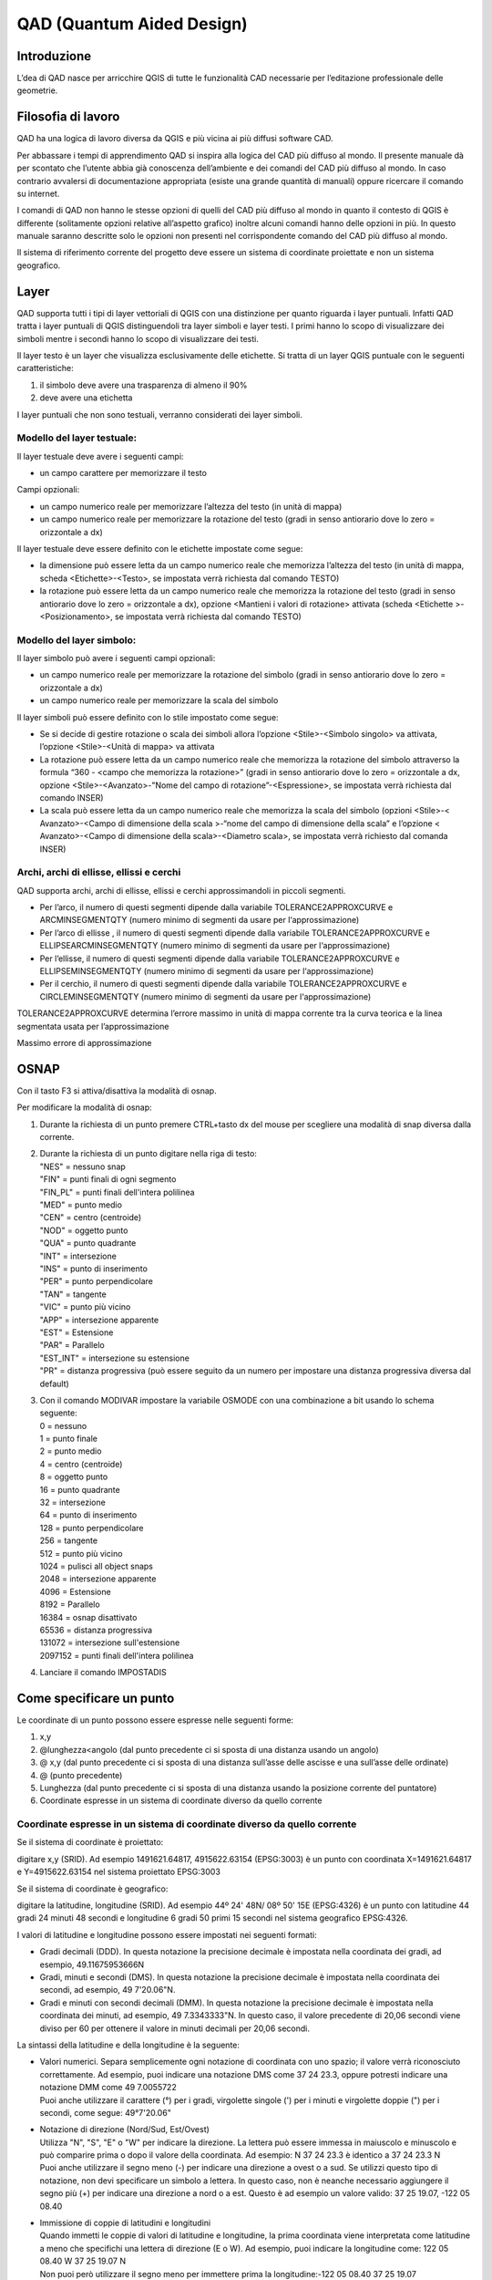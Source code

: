 QAD (Quantum Aided Design)
==========================

Introduzione
------------

L’dea di QAD nasce per arricchire QGIS di tutte le funzionalità CAD
necessarie per l’editazione professionale delle geometrie.

Filosofia di lavoro
-------------------

QAD ha una logica di lavoro diversa da QGIS e più vicina ai più diffusi
software CAD.

Per abbassare i tempi di apprendimento QAD si inspira alla logica del
CAD più diffuso al mondo. Il presente manuale dà per scontato che
l’utente abbia già conoscenza dell’ambiente e dei comandi del CAD più
diffuso al mondo. In caso contrario avvalersi di documentazione
appropriata (esiste una grande quantità di manuali) oppure ricercare il
comando su internet.

I comandi di QAD non hanno le stesse opzioni di quelli del CAD più
diffuso al mondo in quanto il contesto di QGIS è differente (solitamente
opzioni relative all’aspetto grafico) inoltre alcuni comandi hanno delle
opzioni in più. In questo manuale saranno descritte solo le opzioni non
presenti nel corrispondente comando del CAD più diffuso al mondo.

Il sistema di riferimento corrente del progetto deve essere un sistema
di coordinate proiettate e non un sistema geografico.

Layer
-----

QAD supporta tutti i tipi di layer vettoriali di QGIS con una
distinzione per quanto riguarda i layer puntuali. Infatti QAD tratta i
layer puntuali di QGIS distinguendoli tra layer simboli e layer testi. I
primi hanno lo scopo di visualizzare dei simboli mentre i secondi hanno
lo scopo di visualizzare dei testi.

Il layer testo è un layer che visualizza esclusivamente delle etichette.
Si tratta di un layer QGIS puntuale con le seguenti caratteristiche:

1. il simbolo deve avere una trasparenza di almeno il 90%

2. deve avere una etichetta

I layer puntuali che non sono testuali, verranno considerati dei layer
simboli.

Modello del layer testuale:
~~~~~~~~~~~~~~~~~~~~~~~~~~~

Il layer testuale deve avere i seguenti campi:

-  un campo carattere per memorizzare il testo

Campi opzionali:

-  un campo numerico reale per memorizzare l’altezza del testo (in unità
   di mappa)

-  un campo numerico reale per memorizzare la rotazione del testo (gradi
   in senso antiorario dove lo zero = orizzontale a dx)

Il layer testuale deve essere definito con le etichette impostate come
segue:

-  Ia dimensione può essere letta da un campo numerico reale che
   memorizza l’altezza del testo (in unità di mappa, scheda
   <Etichette>-<Testo>, se impostata verrà richiesta dal comando TESTO)

-  Ia rotazione può essere letta da un campo numerico reale che
   memorizza la rotazione del testo (gradi in senso antiorario dove lo
   zero = orizzontale a dx), opzione <Mantieni i valori di rotazione>
   attivata (scheda <Etichette >-<Posizionamento>, se impostata verrà
   richiesta dal comando TESTO)

Modello del layer simbolo:
~~~~~~~~~~~~~~~~~~~~~~~~~~

Il layer simbolo può avere i seguenti campi opzionali:

-  un campo numerico reale per memorizzare la rotazione del simbolo
   (gradi in senso antiorario dove lo zero = orizzontale a dx)

-  un campo numerico reale per memorizzare la scala del simbolo

Il layer simboli può essere definito con lo stile impostato come segue:

-  Se si decide di gestire rotazione o scala dei simboli allora
   l’opzione <Stile>-<Simbolo singolo> va attivata, l’opzione
   <Stile>-<Unità di mappa> va attivata

-  La rotazione può essere letta da un campo numerico reale che
   memorizza la rotazione del simbolo attraverso la formula “360 -
   <campo che memorizza la rotazione>” (gradi in senso antiorario dove
   lo zero = orizzontale a dx, opzione <Stile>-<Avanzato>-"Nome del
   campo di rotazione”-<Espressione>, se impostata verrà richiesta dal
   comando INSER)

-  La scala può essere letta da un campo numerico reale che memorizza la
   scala del simbolo (opzioni <Stile>-< Avanzato>-<Campo di dimensione
   della scala >-“nome del campo di dimensione della scala” e l’opzione
   < Avanzato>-<Campo di dimensione della scala>-<Diametro scala>, se
   impostata verrà richiesto dal comanda INSER)

Archi, archi di ellisse, ellissi e cerchi
~~~~~~~~~~~~~~~~~~~~~~~~~~~~~~~~~~~~~~~~~

QAD supporta archi, archi di ellisse, ellissi e cerchi approssimandoli
in piccoli segmenti.

-  Per l’arco, il numero di questi segmenti dipende dalla variabile
   TOLERANCE2APPROXCURVE e ARCMINSEGMENTQTY (numero minimo di segmenti
   da usare per l‘approssimazione)

-  Per l’arco di ellisse , il numero di questi segmenti dipende dalla
   variabile TOLERANCE2APPROXCURVE e ELLIPSEARCMINSEGMENTQTY (numero
   minimo di segmenti da usare per l‘approssimazione)

-  Per l’ellisse, il numero di questi segmenti dipende dalla variabile
   TOLERANCE2APPROXCURVE e ELLIPSEMINSEGMENTQTY (numero minimo di
   segmenti da usare per l‘approssimazione)

-  Per il cerchio, il numero di questi segmenti dipende dalla variabile
   TOLERANCE2APPROXCURVE e CIRCLEMINSEGMENTQTY (numero minimo di
   segmenti da usare per l‘approssimazione)

TOLERANCE2APPROXCURVE determina l’errore massimo in unità di mappa
corrente tra la curva teorica e la linea segmentata usata per
l’approssimazione

|image0|

Massimo errore di approssimazione

OSNAP
-----

Con il tasto F3 si attiva/disattiva la modalità di osnap.

Per modificare la modalità di osnap:

1. Durante la richiesta di un punto premere CTRL+tasto dx del mouse per
   scegliere una modalità di snap diversa dalla corrente.

2. | Durante la richiesta di un punto digitare nella riga di testo:
   | "NES" = nessuno snap
   | "FIN" = punti finali di ogni segmento
   | "FIN\_PL" = punti finali dell'intera polilinea
   | "MED" = punto medio
   | "CEN" = centro (centroide)
   | "NOD" = oggetto punto
   | "QUA" = punto quadrante
   | "INT" = intersezione
   | "INS" = punto di inserimento
   | "PER" = punto perpendicolare
   | "TAN" = tangente
   | "VIC" = punto più vicino
   | "APP" = intersezione apparente
   | "EST" = Estensione
   | "PAR" = Parallelo
   | "EST\_INT" = intersezione su estensione
   | "PR" = distanza progressiva (può essere seguito da un numero per
     impostare una distanza progressiva diversa dal default)

3. | Con il comando MODIVAR impostare la variabile OSMODE con una
     combinazione a bit usando lo schema seguente:
   | 0 = nessuno
   | 1 = punto finale
   | 2 = punto medio
   | 4 = centro (centroide)
   | 8 = oggetto punto
   | 16 = punto quadrante
   | 32 = intersezione
   | 64 = punto di inserimento
   | 128 = punto perpendicolare
   | 256 = tangente
   | 512 = punto più vicino
   | 1024 = pulisci all object snaps
   | 2048 = intersezione apparente
   | 4096 = Estensione
   | 8192 = Parallelo
   | 16384 = osnap disattivato
   | 65536 = distanza progressiva
   | 131072 = intersezione sull'estensione
   | 2097152 = punti finali dell'intera polilinea

4. Lanciare il comando IMPOSTADIS

Come specificare un punto
-------------------------

Le coordinate di un punto possono essere espresse nelle seguenti forme:

1) x,y

2) @lunghezza<angolo (dal punto precedente ci si sposta di una distanza
   usando un angolo)

3) @ x,y (dal punto precedente ci si sposta di una distanza sull’asse
   delle ascisse e una sull’asse delle ordinate)

4) @ (punto precedente)

5) Lunghezza (dal punto precedente ci si sposta di una distanza usando
   la posizione corrente del puntatore)

6) Coordinate espresse in un sistema di coordinate diverso da quello
   corrente

Coordinate espresse in un sistema di coordinate diverso da quello corrente
~~~~~~~~~~~~~~~~~~~~~~~~~~~~~~~~~~~~~~~~~~~~~~~~~~~~~~~~~~~~~~~~~~~~~~~~~~

Se il sistema di coordinate è proiettato:

digitare x,y (SRID). Ad esempio 1491621.64817, 4915622.63154 (EPSG:3003)
è un punto con coordinata X=1491621.64817 e Y=4915622.63154 nel sistema
proiettato EPSG:3003

Se il sistema di coordinate è geografico:

digitare la latitudine, longitudine (SRID). Ad esempio 44º 24' 48N/ 08º
50' 15E (EPSG:4326) è un punto con latitudine 44 gradi 24 minuti 48
secondi e longitudine 6 gradi 50 primi 15 secondi nel sistema geografico
EPSG:4326.

I valori di latitudine e longitudine possono essere impostati nei
seguenti formati:

-  Gradi decimali (DDD). In questa notazione la precisione decimale è
   impostata nella coordinata dei gradi, ad esempio, 49.11675953666N

-  Gradi, minuti e secondi (DMS). In questa notazione la precisione
   decimale è impostata nella coordinata dei secondi, ad esempio, 49
   7'20.06"N.

-  Gradi e minuti con secondi decimali (DMM). In questa notazione la
   precisione decimale è impostata nella coordinata dei minuti, ad
   esempio, 49 7.3343333"N. In questo caso, il valore precedente di
   20,06 secondi viene diviso per 60 per ottenere il valore in minuti
   decimali per 20,06 secondi.

La sintassi della latitudine e della longitudine è la seguente:

-  | Valori numerici. Separa semplicemente ogni notazione di coordinata
     con uno spazio; il valore verrà riconosciuto correttamente. Ad
     esempio, puoi indicare una notazione DMS come 37 24 23.3, oppure
     potresti indicare una notazione DMM come 49 7.0055722
   | Puoi anche utilizzare il carattere (°) per i gradi, virgolette
     singole (') per i minuti e virgolette doppie (") per i secondi,
     come segue: 49°7'20.06"

-  | Notazione di direzione (Nord/Sud, Est/Ovest)
   | Utilizza "N", "S", "E" o "W" per indicare la direzione. La lettera
     può essere immessa in maiuscolo e minuscolo e può comparire prima o
     dopo il valore della coordinata. Ad esempio: N 37 24 23.3 è
     identico a 37 24 23.3 N
   | Puoi anche utilizzare il segno meno (-) per indicare una direzione
     a ovest o a sud. Se utilizzi questo tipo di notazione, non devi
     specificare un simbolo a lettera. In questo caso, non è neanche
     necessario aggiungere il segno più (+) per indicare una direzione a
     nord o a est. Questo è ad esempio un valore valido: 37 25 19.07,
     -122 05 08.40

-  | Immissione di coppie di latitudini e longitudini
   | Quando immetti le coppie di valori di latitudine e longitudine, la
     prima coordinata viene interpretata come latitudine a meno che
     specifichi una lettera di direzione (E o W). Ad esempio, puoi
     indicare la longitudine come: 122 05 08.40 W 37 25 19.07 N
   | Non puoi però utilizzare il segno meno per immettere prima la
     longitudine:-122 05 08.40 37 25 19.07
   | Puoi utilizzare uno spazio, una virgola o una barra per delimitare
     le coppie di valori: 37.7 N 122.2 W oppure 37.7 N,122.2 W oppure
     37.7 N/122.2 W

INPUT DINAMICO
--------------

Con il tasto F12 si attiva/disattiva la modalità di input dinamico.
Visualizza un'interfaccia di comando in corrispondenza del cursore, che
è possibile utilizzare per immettere i comandi e specificare le opzioni
e i valori.

Per modificare la configurazione di input dinamico vedere il comando
IMPOSTADIS.

Selezione degli oggetti
-----------------------

Quando un comando richiede di selezionare degli oggetti (normalmente con
il messaggio “selezionare oggetti:”) è possibile digitare la lettera “H”
di Help per mostrare tutte le opzioni di selezione.

Le opzioni <FCerchio> e <ICerchio> selezionano rispettivamente gli
oggetti interni/intersecanti un cerchio e gli oggetti solo interni ad un
cerchio.

Le opzioni <FOggetti> e <IOggetti> selezionano rispettivamente gli
oggetti interni/intersecanti uno o più oggetti esistenti e gli oggetti
solo interni ad uno o più oggetti esistenti.

Le opzioni <FBuffer> e <IBuffer> selezionano rispettivamente gli oggetti
interni/intersecanti un buffer e gli oggetti solo interni ad un buffer.

Quotatura
---------

Uno stile di quotatura è un insieme di proprietà che determinano
l’aspetto delle quote. Tali proprietà vengono archiviate in file con
estensione .dim e sono caricati all’avvio di QAD o al caricamento di un
progetto. I files di quotatura devono essere salvati nella cartella del
progetto corrente oppure nella cartella personale del plugin QAD (ad
esempio in windows 8 “C:\\Users\\\ *utente
corrente*\\.qgis2\\python\\plugins\\qad”).

QAD memorizza gli elementi costituenti una quotatura in 3 layer
distinti:

-  Layer testuale per memorizzare i testi delle quote

-  Layer simbolo per memorizzare gli elementi puntuali delle quote
   (punti di quotatura, simboli freccia…)

-  Layer lineare per memorizzare gli elementi lineari delle quote(linea
   di quota, linee di estensione…)

Modello del layer testuale per la quotatura:
~~~~~~~~~~~~~~~~~~~~~~~~~~~~~~~~~~~~~~~~~~~~

L’elemento principale di una quota è il testo il cui layer testuale deve
avere i seguenti campi:

-  un campo carattere per memorizzare il testo della quota

-  un campo carattere per memorizzare il font del testo della quota

-  un campo numerico reale per memorizzare l’altezza del testo della
   quota (in unità di mappa)

-  un campo numerico reale per memorizzare la rotazione del testo della
   quota (gradi in senso antiorario dove lo zero = orizzontale a dx)

Campi opzionali:

-  | un campo numerico intero per memorizzare il codice identificativo
     univoco della quota.
   | Questo campo è necessario se si desidera raggruppare gli elementi
     di una stessa quotatura e quindi usare le funzioni di cancellazione
     e modifica di una quota esistente. Poiché deve essere un campo con
     valori univoci, attualmente è supportato solo per tabelle in
     PostGIS in cui deve essere stato creato un campo di tipo serial non
     nullo che deve essere chiave primaria della tabella (es.”id”).
     Oltre a questo campo deve esistere un altro campo di tipo bigint
     gestito da QAD allo scopo di memorizzare il codice identificativo
     della quota (es. dim\_id”). I files shape non consentono il
     raggruppamento degli oggetti di una stessa quota quindi, dopo aver
     disegnato una quota, ogni oggetto sarà indipendente dagli altri.

-  un campo carattere per memorizzare il colore del testo della quota

-  un campo carattere per memorizzare il nome dello stile di quotatura
   (necessario se si desidera usare le funzioni di modifica di una quota
   esistente)

-  | un campo carattere (2 caratteri) per memorizzare il tipo dello
     stile di quotatura (allineata, lineare …) secondo il seguente
     schema:
   | "AL" = quota lineare allineata ai punti di origine delle linee di
     estensione
   | "AN" = quota angolare, misura l'angolo tra i 3 punti o tra gli
     oggetti selezionati
   | "BL" = quota lineare, angolare o coordinata a partire dalla linea
     di base della quota precedente o di una quota selezionata
   | "DI" = quota per il diametro di un cerchio o di un arco
   | "LD" = crea una linea che consente di collegare un'annotazione ad
     una lavorazione
   | "LI" = quota lineare con una linea di quota orizzontale o verticale
   | "RA" = quota radiale, misura il raggio di un cerchio o di un arco
     selezionato e visualizza il testo di quota con un simbolo di raggio
     davanti
   | "AR" = quota per la lunghezza di un cerchio o di un arco
   | (necessario se si desidera usare le funzioni di modifica di una
     quota esistente)

Un esempio di SQL per generare la tabella PostGIS e i relativi indici
per i testi delle quotature:

CREATE TABLE qad\_dimension.dim\_text

(

id serial NOT NULL,

text character varying(50) NOT NULL,

font character varying(50) NOT NULL,

h\_text double precision NOT NULL,

rot double precision NOT NULL,

color character varying(10) NOT NULL,

dim\_style character varying(50) NOT NULL,

dim\_type character varying(2) NOT NULL,

geom geometry(Point,3003),

dim\_id bigint NOT NULL,

CONSTRAINT dim\_text\_pkey PRIMARY KEY (id)

)

WITH (

OIDS=FALSE

);

CREATE INDEX dim\_text\_dim\_id

ON qad\_dimension.dim\_text

USING btree

(dim\_id);

CREATE INDEX sidx\_dim\_text\_geom

ON qad\_dimension.dim\_text

USING gist

(geom);

Il layer testuale deve essere definito con le etichette impostate come
segue:

-  Il font deve essere letto da un apposito campo carattere che
   memorizza il font del testo della quota (scheda
   <etichette>-<testo>-<Carattere>)

-  Ia dimensione deve essere letta da un campo numerico reale che
   memorizza l’altezza del testo della quota (in unità di mappa, scheda
   <etichette>-<testo>)

-  Ia rotazione deve essere letta da un campo numerico reale che
   memorizza la rotazione del testo della quota (gradi in senso
   antiorario dove lo zero = orizzontale a dx), opzione <Mantieni i
   valori di rotazione> attivata (scheda <etichette>-<Posizionamento>)

-  Posizionamento <Intorno al punto> con distanza = 0 (scheda <
   etichette >-<Posizionamento>)

-  Opzione <Mostra tutte le etichette> attivata (scheda
   <etichette>-<Visualizzazione>)

-  Opzione <Mostra le etichette capovolte> con valore <sempre> (scheda <
   etichette >-<Visualizzazione>)

-  Opzione <Evita che le etichette si sovrappongano alle geometrie>
   disattivata (scheda < Etichette >-<Visualizzazione>)

Impostazioni opzionali:

-  Il colore può essere letto da un campo carattere che memorizza il
   colore del testo della quota (scheda <Etichette>-<testo>)

Modello del layer simboli per la quotatura:
~~~~~~~~~~~~~~~~~~~~~~~~~~~~~~~~~~~~~~~~~~~

I simboli di una quota (frecce…) devono essere memorizzati in un layer
simboli con i seguenti campi:

-  un campo numerico reale per memorizzare la rotazione del simbolo
   della quota (gradi in senso antiorario dove lo zero = orizzontale a
   dx, usare espressione “360-campo\_rotazione”)

Campi opzionali:

-  un campo carattere per memorizzare il nome del simbolo

-  un campo numerico reale per memorizzare la scala del simbolo

-  | un campo carattere (2 caratteri) per memorizzare il tipo di oggetto
     puntuale che compone la quota secondo il seguente schema:
   | "B1" = primo blocco della freccia ("Block 1")
   | "B2" = secondo blocco della freccia ("Block 2")
   | "LB" = blocco della freccia nel caso leader ("Leader Block")
   | "AB" = simbolo dell'arco ("Arc Block")
   | "D1" = primo punto da quotare ("Dimension point 1")
   | "D2" = secondo punto da quotare ("Dimension point 2")
   | (necessario se si desidera usare le funzioni di modifica di una
     quota esistente)

-  un campo numerico intero per memorizzare il codice parente del testo
   che identifica la quota di appartenenza (necessario se si desidera
   raggruppare gli elementi di una stessa quotatura e quindi usare le
   funzioni di cancellazione e modifica di una quota esistente)

Un esempio di SQL per generare la tabella PostGIS e i relativi indici
per i simboli delle quotature:

CREATE TABLE qad\_dimension.dim\_symbol

(

name character varying(50),

scale double precision,

rot double precision,

color character varying(10),

type character varying(2) NOT NULL,

id\_parent bigint NOT NULL,

geom geometry(Point,3003),

id serial NOT NULL,

CONSTRAINT dim\_symbol\_pkey PRIMARY KEY (id)

)

WITH (

OIDS=FALSE

);

CREATE INDEX dim\_symbol\_id\_parent

ON qad\_dimension.dim\_symbol

USING btree

(id\_parent);

CREATE INDEX sidx\_dim\_symbol\_geom

ON qad\_dimension.dim\_symbol

USING gist

(geom);

Il layer simboli deve essere definito con lo stile impostato come segue:

-  Opzione <Simbolo singolo> attivata (scheda <Stile>)

-  Opzione <Unità di mappa> attivata (scheda <Stile>)

-  Impostare la dimensione del simbolo in modo che la larghezza della
   freccia sia 1 unità di mappa (scheda <Stile>)

-  La rotazione deve essere letta da un campo numerico reale che
   memorizza la rotazione del simbolo attraverso la formula “360 -
   <campo che memorizza la rotazione>” (gradi in senso antiorario dove
   lo zero = orizzontale a dx, scheda <Stile>-opzione < Rotazione>-"Nome
   del campo di rotazione”-<Espressione>)

-  La scala deve essere letta da un campo numerico reale che memorizza
   la scala del simbolo (opzioni <Stile>-opzione <Dimensione>-“ nome del
   campo di dimensione della scala)

Il simbolo della freccia quando inserito con rotazione = 0 deve essere
orizzontale con la freccia rivolta verso destra ed il suo punto di
inserimento deve essere sulla punta della freccia.

Modello del layer lineare per la quotatura:
~~~~~~~~~~~~~~~~~~~~~~~~~~~~~~~~~~~~~~~~~~~

Gli elementi lineari di una quota (linea di quota, linee di estensione
…) devono essere memorizzati in un layer lineare con i seguenti campi:

-  Nessun campo obbligatorio

Campi opzionali:

-  un campo carattere per memorizzare il colore delle linee di quota

-  un campo carattere per memorizzare il tipolinea delle linee di quota

-  | un campo carattere (2 caratteri) per memorizzare il tipo di oggetto
     lineare che compone la quota secondo il seguente schema:
   | "D1" = linea di quota 1 ("Dimension line 1")
   | "D2" = linea di quota 2 ("Dimension line 2")
   | “X1” = estensione della linea di quota 1
   | “X2” = estensione della linea di quota 2
   | "E1" = prima linea di estensione ("Extension line 1")
   | "E2" = seconda linea di estensione ("Extension line 2")
   | "L" = linea porta quota usata quando il testo é fuori dalla quota
     ("Leader")
   | “CL” = Linea che definisce il marcatore del centro di un arco o di
     un cerchio
   | (necessario se si desidera usare le funzioni di modifica di una
     quota esistente)

-  un campo numerico intero per memorizzare il codice identificativo
   univoco della quota (necessario se si desidera raggruppare gli
   elementi di una stessa quotatura e quindi usare le funzioni di
   cancellazione e modifica di una quota esistente)

Un esempio di SQL per generare la tabella PostGIS e i relativi indici
per le linee delle quotature:

CREATE TABLE qad\_dimension.dim\_line

(

line\_type character varying(50),

color character varying(10),

type character varying(2) NOT NULL,

id\_parent bigint NOT NULL,

geom geometry(LineString,3003),

id serial NOT NULL,

CONSTRAINT dim\_line\_pkey PRIMARY KEY (id)

)

WITH (

OIDS=FALSE

);

CREATE INDEX dim\_line\_id\_parent

ON qad\_dimension.dim\_line

USING btree

(id\_parent);

CREATE INDEX sidx\_dim\_line\_geom

ON qad\_dimension.dim\_line

USING gist

(geom);

Il layer lineare deve essere definito con lo stile impostato come segue:

Impostazioni opzionali:

-  Il colore può essere letto da un campo carattere che memorizza il
   colore delle linee della quota

-  Il tipolinea può essere letto da un campo carattere che memorizza il
   tipolinea delle linee della quota

I comandi di quotatura fanno riferimento allo stile di quotatura
corrente. Per impostare lo stile di quotatura corrente lanciare il
comando DIMSTILE.

Personalizzazione dei comandi
-----------------------------

La personalizzazione dei comandi da tastiera (*shortcuts*) avviene
attraverso il file qad\_<lingua>\_<regione>.pgp (utf-8).

<lingua> rappresenta il linguaggio corrente di QGIS (obbligatorio) e
<regione> rappresenta la regione linguistica corrente (opzionale). Ad
esempio qad\_pt\_br.pgp rappresenta il file in lingua portoghese della
regione del brasile, qad\_en.pgp è il file pgp per la lingua inglese. Il
file è ricercato da QAD seguendo i percorsi indicati dalla variabile di
sistema SUPPORTPATH.

Comandi
-------

I comandi sono attivabili da menu VETTORE->QAD oppure da toolbar o da
linea di comando. I comandi e le relative opzioni possono essere
specificati in inglese anteponendo il carattere “\_” al nome (es.
\_LINE) indipendentemente dalla lingua usata in QGIS.

Un comando di QAD può essere interrotto in qualsiasi momento
dall’attivazione di un altro tool. Per riprendere l’esecuzione del
comando precedentemente interrotto e rendere attivo l’ambiente QAD usare
la voce di menu QAD nel menu di QAD oppure premere il bottone |image1|
nella toolbar.

Durante la digitazione del nome di un comando verrà visualizzata una
lista di comandi che inizia per ciò che è stato scritto. Digitando “\*”
comparirà la lista di tutti i comandi di QAD.

Per scegliere un’opzione di comando digitare le lettere in maiuscolo
relative all’opzione oppure fare click sull’opzione desiderata.

ANNULLA
~~~~~~~

Annulla le modifiche effettuate tramite QAD.

I comandi di QAD che creano modificano o cancellano oggetti, agiscono su
tutti i layer visibili e modificabili e non solo sul layer corrente come
QGIS. Per questo motivo QAD utilizza un suo sistema di undo/redo che
agisce su tutti i layer coinvolti dai comandi di QAD.

*Se l’utente utilizzerà il comando di annulla/ripristina di QGIS, QAD
perderà l’allineamento con la storia delle modifiche fatte con i suoi
comandi e quindi verrà svuotato lo stack annulla/ripristina di QAD.*

ARCO
~~~~

Disegna un arco.

ARCOQUOTA
~~~~~~~~~

Disegna una quota di lunghezza arco.

ALLUNGA
~~~~~~~

Allunga un oggetto.

CANCELLA
~~~~~~~~

Cancella uno o più oggetti.

CERCHIO
~~~~~~~

Disegna un cerchio.

COPIA
~~~~~

Copia uno o più oggetti.

DIMALLINEATA
~~~~~~~~~~~~

Disegna una quota allineata.

DIMLINEARE
~~~~~~~~~~

Disegna una quota lineare.

DIMRAGGIO
~~~~~~~~~

Disegna una quota radiale.

DIMSTILE
~~~~~~~~

Crea, modifica, compara gli stili di quota. Setta lo stile di quota
corrente.

DIVIDI
~~~~~~

Crea oggetti puntuali a distanza uguale lungo il perimetro o la
lunghezza di un oggetto.

EDITPL
~~~~~~

Modifica una polilinea. L’opzione <Semplifica> richiede di specificare
il valore di una tolleranza usata per semplificare la geometria.

ELLISSE
~~~~~~~

Disegna una ellisse o un arco di ellisse.

ESTENDI
~~~~~~~

Estende uno o più oggetti.

GUIDA
~~~~~

Visualizza la guida di QAD.

ID
~~

Visualizza le coordinate della posizione specificata.

IMPOSTADIS
~~~~~~~~~~

Imposta alcune proprietà per disegnare.

INSER
~~~~~

Inserisce un simbolo. Se la scala del simbolo è derivata da un campo
allora il comando chiederà di indicare il fattore di scala. Se la
rotazione del simbolo è derivata da un campo allora il comando chiederà
di indicare la rotazione (in gradi). Valido solo per layer simboli.

LINEA
~~~~~

Disegna una linea.

MAPMPEDIT
~~~~~~~~~

Modifica la geometria di un poligono selezionato.

-  L’opzione <Aggiungi> aggiunge una geometria esistente al poligono
   selezionato (es. un’isola).

-  L’opzione <Cancella> cancella una geometria al poligono selezionato
   (es. un’isola).

-  L’opzione <Unisci> modifica la geometria del poligono selezionato con
   il risultato dell’unione della stessa con un gruppo di poligoni.

-  L’opzione <Sottrai> modifica la geometria del poligono selezionato
   con il risultato della sottrazione della stessa con un gruppo di
   poligoni.

-  L’opzione <Interseca> modifica la geometria del poligono selezionato
   con il risultato dell’intersezione della stessa con un gruppo di
   poligoni.

-  L’opzione <includi Oggetti> modifica la geometria del poligono
   selezionato affinche possa includere le geometrie di un gruppo di
   oggetti.

-  L’opzione <aNnulla> annulla l’ultima operazione.

MBUFFER
~~~~~~~

Disegna un buffer intorno agli oggetti selezionati. Selezionare gli
oggetti quindi specificare la larghezza del buffer.

MISURA
~~~~~~

Crea oggetti puntuali ad intervalli definiti lungo il perimetro o la
lunghezza di un oggetto.

MODIVAR
~~~~~~~

Elenca o modifica i valori delle variabili di QAD. Una volta indicato il
nome di una variabile di QAD, viene mostrata una spiegazione sintetica e
il tipo della variabile (reale, intero, carattere, logico)

MPOLIGONO
~~~~~~~~~

Disegna un poligono usando le stesse opzioni del comando PLINEA.

OFFSET
~~~~~~

Disegna cerchi concentrici, linee ed archi paralleli ad oggetti
esistenti.

OPZIONI
~~~~~~~

Personalizza le impostazioni di QAD.

PLINEA
~~~~~~

Disegna una polilinea. L’opzione <Ricalca> è usata per ricalcare un
oggetto esistente. Durante il disegno della polilinea, posizionarsi su
un punto qualsiasi di un oggetto da ricalcare, selezionare l’opzione
<Ricalca> e selezionare l’oggetto nel punto finale di ricalco.

POLIGONO
~~~~~~~~

Disegna un poligono regolare. Dopo aver indicato il centro, l’opzione
<Area> consente di calcolare il poligono.

RACCORDO
~~~~~~~~

Disegna un raccordo tra oggetti esistenti.

RETTANGOLO
~~~~~~~~~~

Disegna un rettangolo.

RIPRISTINA
~~~~~~~~~~

Ripristina le modifiche annullate tramite il comando ANNULLA.

RUOTA
~~~~~

Ruota gli oggetti selezionati.

SCALA
~~~~~

Scala gli oggetti selezionati.

SERIE
~~~~~

Crea copie di oggetti disposti in un modello.

SERIEPOLARE
~~~~~~~~~~~

Distribuisce uniformemente copie di oggetti in un modello circolare
attorno a un punto centrale.

SERIERETTANG
~~~~~~~~~~~~

Distribuisce copie di oggetti in qualsiasi combinazione di righe e
colonne.

SERIETRAIETT
~~~~~~~~~~~~

Distribuisce uniformemente copie di oggetti lungo una traiettoria o
porzione di una traiettoria.

SETCURRLAYERDAGRAFICA
~~~~~~~~~~~~~~~~~~~~~

Rende corrente il layer dell’oggetto selezionato.

SETCURRMODIFLAYERDAGRAFICA
~~~~~~~~~~~~~~~~~~~~~~~~~~

Rende editabili i layer degli oggetti selezionati. Se si tratta di un
solo layer questo diventa anche quello corrente.

SPECCHIO
~~~~~~~~

Crea una copia speculare degli oggetti selezionati.

SPEZZA
~~~~~~

Divide l’oggetto selezionato.

SPOSTA
~~~~~~

Sposta gli oggetti selezionati.

STIRA
~~~~~

Stira gli oggetti selezionati.

TAGLIA
~~~~~~

Accorcia o allunga gli oggetti selezionati.

TESTO
~~~~~

Inserisce un testo. Se l’altezza testo è derivata da un campo allora il
comando chiederà di indicare l’altezza testo. Se la rotazione del testo
è derivata da un campo allora il comando chiederà di indicare la
rotazione (in gradi). Il comando infine chiederà il valore dei campi che
concorrono a formare il testo. Valido solo per layer testuali.

Modalità Grip
-------------

E’ possibile spostare I punti di grip per attivare i comandi stira,
sposta, ruota, scala o specchio.

L’operazione richiesta in questo modo è chiamata modalità grip.

I grip sono piccoli quadratini colorati che sono visualizzati in punti
strategici degli oggetti precedentemente selezionati con il dispositivo
di puntamento.

Quando i grip sono attivati, si possono selezionare gli oggetti che si
vogliono usare prima di indicare il comando, quindi manipolare gli
oggetti con il dispositivo di puntamento.

Nota: I *Grip non sono visualizzati per gli oggetti su layer non
editabili.*

Per copiare l’oggetto selezionato, mantenere premuto il tasto Ctrl
durante la sua manipolazione.

Per modificare gli oggetti usando i punti di grip:

1. Selezionare l’oggetto da editare.

2. | Selezionare e muovere i punti di grip per stirare l’oggetto.
   | Nota: Nel caso di alcuni oggetti per esempio, simboli o testi,
     l’operazione di stiramento muoverà l’oggetto invece di stirarlo.

3. Premere Invio, la barra di spazio o click destroy per ciclare le
   operazioni di sposta, ruota, scala o specchio in modalità grip.

4. Puntare su un punto di grip per vedere ed accedere al menu di grip
   multifunzionale (se disponibile).

Variabili di sistema
--------------------

Le variabili di Sistema sono delle impostazioni che controllano il
comportamento di alcuni comandi. Possono essere di tipo intero, reale,
carattere, booleano or colori RGB (es. “#FF0000”).

Le variabili si dicono “globali” quando il loro valore non cambia in
funzione del progetto corrente. Queste variabili vengono salvate e
caricate nel file QAD.INI situato nella cartella di installazione.

Le variabili si dicono “di progetto” quando il loro valore cambia in
funzione del progetto corrente. Queste variabili vengono salvate e
caricate nel file <nome progetto corrente>\_QAD.INI della cartella del
progetto corrente.

APBOX
~~~~~

Come i CAD più popolari. Variabile globale.

APERTURE
~~~~~~~~

Come i CAD più popolari. Variabile globale.

ARCMINSEGMENTQTY
~~~~~~~~~~~~~~~~

Numero minimo di segmenti per approssimare un arco. Valori validi da 4 a
999, tipo intero, valore predefinito 12. Variabile di progetto.

AUTOSNAP
~~~~~~~~

Come i CAD più popolari. Variabile globale.

AUTOSNAPCOLOR
~~~~~~~~~~~~~

Colore dei simboli di snap. Variabile globale.

AUTOSNAPSIZE
~~~~~~~~~~~~

Dimensione dei simboli di autosnap in pixel. Variabile globale.

AUTOTRACKINGVECTORCOLOR
~~~~~~~~~~~~~~~~~~~~~~~

Imposta il colore del vettore autotrack (linee polari, linee di
estensione). Variabile globale.

CIRCLEMINSEGMENTQTY
~~~~~~~~~~~~~~~~~~~

Numero minimo di segmenti per approssimare un cerchio. Valori validi da
6 to 999, tipo intero, valore predefinito 12. Variabile di progetto.

CMDHISTORYBACKCOLOR
~~~~~~~~~~~~~~~~~~~

Imposta il colore di sfondo della finestra di cronologia dei comandi.
Variabile globale.

CMDHISTORYFORECOLOR
~~~~~~~~~~~~~~~~~~~

Imposta il colore del testo della finestra di cronologia dei comandi.
Variabile globale.

CMDINPUTHISTORYMAX
~~~~~~~~~~~~~~~~~~

Come i CAD più popolari. Variabile globale.

CMDLINEBACKCOLOR
~~~~~~~~~~~~~~~~

Imposta il colore di sfondo della finestra dei comandi. Variabile
globale.

CMDLINEFORECOLOR
~~~~~~~~~~~~~~~~

Imposta il colore del testo della finestra dei comandi. Variabile
globale.

CMDLINEOPTBACKCOLOR
~~~~~~~~~~~~~~~~~~~

Imposta il colore di sfondo della parola chiave opzione di comando.
Variabile globale.

CMDLINEOPTCOLOR
~~~~~~~~~~~~~~~

Imposta il colore della parola chiave opzione di comando. Variabile
globale.

CMDLINEOPTHIGHLIGHTEDCOLOR
~~~~~~~~~~~~~~~~~~~~~~~~~~

Imposta il colore della opzione di comando evidenziata. Variabile
globale.

COPYMODE
~~~~~~~~

Come i CAD più popolari. Variabile globale.

CROSSINGAREACOLOR
~~~~~~~~~~~~~~~~~

Come i CAD più popolari. Variabile globale.

CURSORCOLOR
~~~~~~~~~~~

Colore del puntatore a croce. Valori validi colori RGB, tipo colore,
valore predefinito rosso =“#FF0000”. Variabile globale.

CURSORSIZE
~~~~~~~~~~

Come i CAD più popolari. Variabile globale.

DELOBJ
~~~~~~

| Controlla se la geometria utilizzata per creare altri oggetti viene
  mantenuta o eliminata. Variabile globale.
| 0 = Viene mantenuta l'intera geometria di definizione. Questa
  impostazione prevede la conservazione degli oggetti di origine per
  tutti i comandi di serie.
| 1 = Elimina tutta la geometria di definizione.
| -1 = Viene visualizzato un messaggio di richiesta per l'eliminazione
  di tutta la geometria di definizione.

DIMSTYLE
~~~~~~~~

Come i CAD più popolari. Variabile globale.

DYNDIGRIP
~~~~~~~~~

| Controlla la visualizzazione delle quote dinamiche. Variabile globale.
| 0 = Nessuno.
| 1 = Quota risultante.
| 2 = Quota Modifica lunghezza.
| 4 = Quota Angolo assoluto.
| 8 = Quota Modifica angolo.

DYNDIVIS
~~~~~~~~

Come i CAD più popolari. Variabile globale.

DYNEDITFORECOLOR
~~~~~~~~~~~~~~~~

Imposta il colore (RGB) del testo della finestra di input dinamico.
Variabile globale.

DYNEDITBACKCOLOR
~~~~~~~~~~~~~~~~

Imposta il colore (RGB) dello sfondo della finestra di input dinamico.
Variabile globale.

DYNEDITBORDERCOLOR
~~~~~~~~~~~~~~~~~~

Imposta il colore (RGB) del bordo della finestra di input dinamico.
Variabile globale.

DYNMODE
~~~~~~~

Come i CAD più popolari. Variabile globale.

DYNPICOORDS
~~~~~~~~~~~

Come i CAD più popolari. Variabile globale.

DYNPIFORMAT
~~~~~~~~~~~

Come i CAD più popolari. Variabile globale.

DYNPIVIS
~~~~~~~~

| Controlla quando è visualizzato l'input puntatore. Variabile globale.
| 1 = Automaticamente ad un messaggio di richiesta di un punto
| 2 = Sempre

DYNPROMPT
~~~~~~~~~

Come i CAD più popolari. Variabile globale.

DYNTOOLTIPS
~~~~~~~~~~~

Come i CAD più popolari. Variabile globale.

DYNTRECKINGVECTORCOLOR
~~~~~~~~~~~~~~~~~~~~~~

Imposta il colore (RGB) del vettore track per l'imput dinamico (linee di
estensione). Variabile globale.

EDGEMODE
~~~~~~~~

Come i CAD più popolari. Variabile globale.

ELLIPSEMINSEGMENTQTY
~~~~~~~~~~~~~~~~~~~~

Numero minimo di segmenti per approssimare un’ellisse. Valori validi da
8 to 999, tipo intero, valore predefinito 12. Variabile di progetto.

ELLIPSEARCMINSEGMENTQTY
~~~~~~~~~~~~~~~~~~~~~~~

Numero minimo di segmenti per approssimare un arco di ellisse. Valori
validi da 8 to 999, tipo intero, valore predefinito 12. Variabile di
progetto.

FILLETRAD
~~~~~~~~~

Come i CAD più popolari. Variabile di progetto.

GRIPCOLOR
~~~~~~~~~

Come i CAD più popolari. Variabile globale.

GRIPCONTOUR
~~~~~~~~~~~

Come i CAD più popolari. Variabile globale.

GRIPHOT
~~~~~~~

Come i CAD più popolari. Variabile globale.

GRIPHOVER
~~~~~~~~~

Come i CAD più popolari. Variabile globale.

GRIPMULTIFUNCTIONAL
~~~~~~~~~~~~~~~~~~~

| Specifica i metodi di accesso per le opzioni dei grip multifunzionali.
  Variabile globale.
| 0 = Le opzioni dei grip multifunzionali non sono disponibili
| 2 = È possibile accedere alle opzioni dei grip multifunzionali tramite
  il menu dei grip visualizzato quando si passa con il mouse su un grip.

GRIPOBJLIMIT
~~~~~~~~~~~~

Come i CAD più popolari. Variabile globale.

GRIPS
~~~~~

Come i CAD più popolari. Variabile globale.

GRIPSIZE
~~~~~~~~

Come i CAD più popolari. Variabile globale.

INPUTSEARCHDELAY
~~~~~~~~~~~~~~~~

Come i CAD più popolari. Variabile globale.

INPUTSEARCHOPTIONS
~~~~~~~~~~~~~~~~~~

Come la variabile di Sistema AUTOCOMPLETEMODE dei CAD più popolari.
Variabile globale.

MAXARRAY
~~~~~~~~

Come i CAD più popolari. Variabile globale.

OFFSETDIST
~~~~~~~~~~

Come i CAD più popolari. Variabile di progetto.

OFFSETGAPTYPE
~~~~~~~~~~~~~

Come i CAD più popolari. Variabile di progetto.

ORTHOMODE
~~~~~~~~~

Come i CAD più popolari. Variabile di progetto.

OSMODE
~~~~~~

Come i CAD più popolari. Variabile globale.

OSPROGRDISTANCE
~~~~~~~~~~~~~~~

Distanza progressiva per la modalità di snap <Distanza progressiva>.
Tipo reale, valore predefinito 0. Variabile di progetto.

PICKADD
~~~~~~~

Come i CAD più popolari. Variabile globale.

PICKBOX
~~~~~~~

Come i CAD più popolari. Variabile globale.

PICKBOXCOLOR
~~~~~~~~~~~~

Imposta il colore del quadratino di selezione degli oggetti. Variabile
globale.

PICKFIRST
~~~~~~~~~

Come i CAD più popolari. Variabile globale.

POLARANG
~~~~~~~~

Come i CAD più popolari. Variabile globale.

POLARMODE
~~~~~~~~~

Come i CAD più popolari. Il valore 4 non è supportato (uso degli angoli
polari aggiuntivi). Variabile globale.

SELECTIONAREA
~~~~~~~~~~~~~

Come i CAD più popolari. Variabile globale.

SELECTIONAREAOPACITY
~~~~~~~~~~~~~~~~~~~~

Come i CAD più popolari. Variabile globale.

SHORTCUTMENU
~~~~~~~~~~~~

Come i CAD più popolari. Variabile globale.

SHORTCUTMENUDURATION
~~~~~~~~~~~~~~~~~~~~

Come i CAD più popolari. Variabile globale.

SUPPORTPATH
~~~~~~~~~~~

Path di ricerca per i files di supporto. Tipo carattere. Variabile
globale.

SHOWTEXTWINDOW
~~~~~~~~~~~~~~

Visualizza la finestra di testo all'avvio. Tipo booleano, valore
predefinito vero. Variabile globale.

TOLERANCE2APPROXCURVE
~~~~~~~~~~~~~~~~~~~~~

Massimo errore tollerato tra una vera curva e quella approssimata dai
segmenti retti. Valori validi da 0.000001, tipo reale, valore
predefinito 0.1. Variabile di progetto.

TOLERANCE2COINCIDENT
~~~~~~~~~~~~~~~~~~~~

Errore Massimo per l’approssimazione di 2 punti coincidenti. Tipo reale,
valore predefinito 0.0000001. Variabile di progetto.

TOOLTIPTRANSPARENCY
~~~~~~~~~~~~~~~~~~~

Imposta la trasparenza della finestra di input dinamico. Valoro validi
da 0 a 100. Variabile globale.

TOOLTIPSIZE
~~~~~~~~~~~

Dimensione del testo di tooltip. Valori validi da -3 a 6. Variabile
globale.

WINDOWAREACOLOR
~~~~~~~~~~~~~~~

Come i CAD più popolari. Variabile globale.

.. |image0| image:: media/image1.emf
   :width: 3.45139in
   :height: 1.86806in
.. |image1| image:: media/image2.png
   :width: 0.27083in
   :height: 0.27083in
